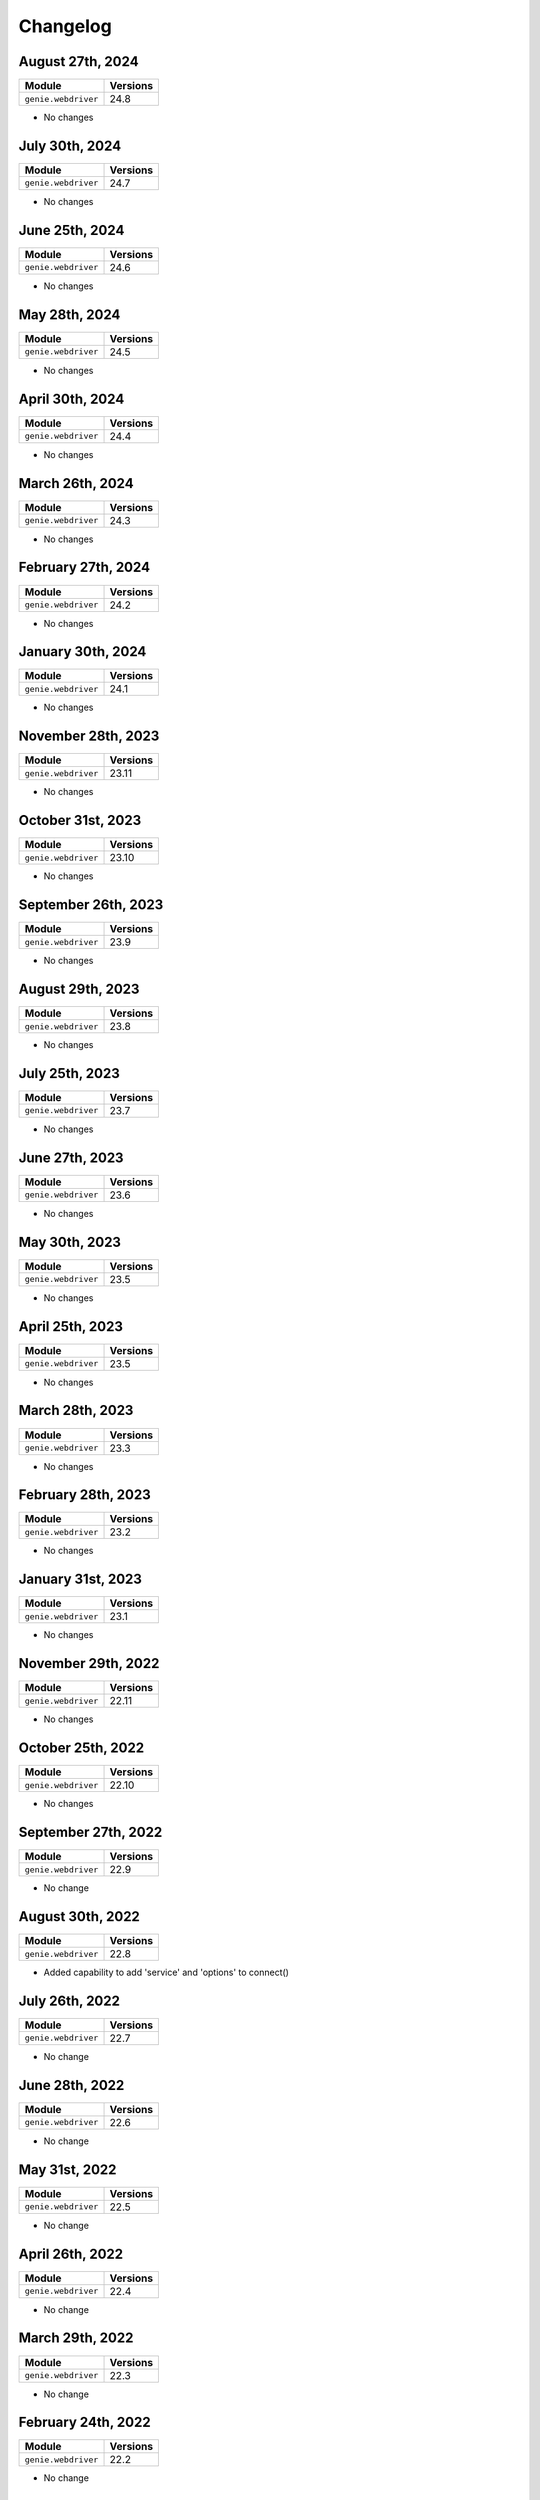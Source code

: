 Changelog
=========

August 27th, 2024
------------------

+-------------------------------+-------------------------------+
| Module                        | Versions                      |
+===============================+===============================+
| ``genie.webdriver``           | 24.8                          |
+-------------------------------+-------------------------------+

- No changes

July 30th, 2024
------------------

+-------------------------------+-------------------------------+
| Module                        | Versions                      |
+===============================+===============================+
| ``genie.webdriver``           | 24.7                          |
+-------------------------------+-------------------------------+

- No changes

June 25th, 2024
------------------

+-------------------------------+-------------------------------+
| Module                        | Versions                      |
+===============================+===============================+
| ``genie.webdriver``           | 24.6                          |
+-------------------------------+-------------------------------+

- No changes

May 28th, 2024
------------------

+-------------------------------+-------------------------------+
| Module                        | Versions                      |
+===============================+===============================+
| ``genie.webdriver``           | 24.5                          |
+-------------------------------+-------------------------------+

- No changes

April 30th, 2024
------------------

+-------------------------------+-------------------------------+
| Module                        | Versions                      |
+===============================+===============================+
| ``genie.webdriver``           | 24.4                          |
+-------------------------------+-------------------------------+

- No changes

March 26th, 2024
------------------

+-------------------------------+-------------------------------+
| Module                        | Versions                      |
+===============================+===============================+
| ``genie.webdriver``           | 24.3                          |
+-------------------------------+-------------------------------+

- No changes

February 27th, 2024
------------------

+-------------------------------+-------------------------------+
| Module                        | Versions                      |
+===============================+===============================+
| ``genie.webdriver``           | 24.2                          |
+-------------------------------+-------------------------------+

- No changes

January 30th, 2024
------------------

+-------------------------------+-------------------------------+
| Module                        | Versions                      |
+===============================+===============================+
| ``genie.webdriver``           | 24.1                          |
+-------------------------------+-------------------------------+

- No changes

November 28th, 2023
------------------

+-------------------------------+-------------------------------+
| Module                        | Versions                      |
+===============================+===============================+
| ``genie.webdriver``           | 23.11                         |
+-------------------------------+-------------------------------+

- No changes

October 31st, 2023
------------------

+-------------------------------+-------------------------------+
| Module                        | Versions                      |
+===============================+===============================+
| ``genie.webdriver``           | 23.10                         |
+-------------------------------+-------------------------------+

- No changes

September 26th, 2023
------------------

+-------------------------------+-------------------------------+
| Module                        | Versions                      |
+===============================+===============================+
| ``genie.webdriver``           | 23.9                          |
+-------------------------------+-------------------------------+

- No changes

August 29th, 2023
------------------

+-------------------------------+-------------------------------+
| Module                        | Versions                      |
+===============================+===============================+
| ``genie.webdriver``           | 23.8                          |
+-------------------------------+-------------------------------+

- No changes

July 25th, 2023
------------------

+-------------------------------+-------------------------------+
| Module                        | Versions                      |
+===============================+===============================+
| ``genie.webdriver``           | 23.7                          |
+-------------------------------+-------------------------------+

- No changes


June 27th, 2023
------------------

+-------------------------------+-------------------------------+
| Module                        | Versions                      |
+===============================+===============================+
| ``genie.webdriver``           | 23.6                          |
+-------------------------------+-------------------------------+

- No changes


May 30th, 2023
------------------

+-------------------------------+-------------------------------+
| Module                        | Versions                      |
+===============================+===============================+
| ``genie.webdriver``           | 23.5                          |
+-------------------------------+-------------------------------+

- No changes


April 25th, 2023
------------------

+-------------------------------+-------------------------------+
| Module                        | Versions                      |
+===============================+===============================+
| ``genie.webdriver``           | 23.5                          |
+-------------------------------+-------------------------------+

- No changes


March 28th, 2023
------------------

+-------------------------------+-------------------------------+
| Module                        | Versions                      |
+===============================+===============================+
| ``genie.webdriver``           | 23.3                          |
+-------------------------------+-------------------------------+

- No changes

February 28th, 2023
------------------

+-------------------------------+-------------------------------+
| Module                        | Versions                      |
+===============================+===============================+
| ``genie.webdriver``           | 23.2                          |
+-------------------------------+-------------------------------+

- No changes

January 31st, 2023
------------------

+-------------------------------+-------------------------------+
| Module                        | Versions                      |
+===============================+===============================+
| ``genie.webdriver``           | 23.1                          |
+-------------------------------+-------------------------------+

- No changes

November 29th, 2022
------------------

+-------------------------------+-------------------------------+
| Module                        | Versions                      |
+===============================+===============================+
| ``genie.webdriver``           | 22.11                         |
+-------------------------------+-------------------------------+

- No changes

October 25th, 2022
------------------

+-------------------------------+-------------------------------+
| Module                        | Versions                      |
+===============================+===============================+
| ``genie.webdriver``           | 22.10                         |
+-------------------------------+-------------------------------+

- No changes


September 27th, 2022
------------------

+-------------------------------+-------------------------------+
| Module                        | Versions                      |
+===============================+===============================+
| ``genie.webdriver``           | 22.9                          |
+-------------------------------+-------------------------------+

- No change

August 30th, 2022
------------------

+-------------------------------+-------------------------------+
| Module                        | Versions                      |
+===============================+===============================+
| ``genie.webdriver``           | 22.8                          |
+-------------------------------+-------------------------------+

- Added capability to add 'service' and 'options' to connect()

July 26th, 2022
------------------

+-------------------------------+-------------------------------+
| Module                        | Versions                      |
+===============================+===============================+
| ``genie.webdriver``           | 22.7                          |
+-------------------------------+-------------------------------+

- No change

June 28th, 2022
------------------

+-------------------------------+-------------------------------+
| Module                        | Versions                      |
+===============================+===============================+
| ``genie.webdriver``           | 22.6                          |
+-------------------------------+-------------------------------+

- No change

May 31st, 2022
------------------

+-------------------------------+-------------------------------+
| Module                        | Versions                      |
+===============================+===============================+
| ``genie.webdriver``           | 22.5                          |
+-------------------------------+-------------------------------+

- No change

April 26th, 2022
------------------

+-------------------------------+-------------------------------+
| Module                        | Versions                      |
+===============================+===============================+
| ``genie.webdriver``           | 22.4                          |
+-------------------------------+-------------------------------+

- No change

March 29th, 2022
------------------

+-------------------------------+-------------------------------+
| Module                        | Versions                      |
+===============================+===============================+
| ``genie.webdriver``           | 22.3                          |
+-------------------------------+-------------------------------+

- No change

February 24th, 2022
-------------------

+-------------------------------+-------------------------------+
| Module                        | Versions                      |
+===============================+===============================+
| ``genie.webdriver``           | 22.2                          |
+-------------------------------+-------------------------------+

- No change

January 25th, 2022
------------------

+-------------------------------+-------------------------------+
| Module                        | Versions                      |
+===============================+===============================+
| ``genie.webdriver``           | 22.1                          |
+-------------------------------+-------------------------------+

- No change

December 14th, 2021
-------------------

+-------------------------------+-------------------------------+
| Module                        | Versions                      |
+===============================+===============================+
| ``genie.webdriver``           | 21.12                         |
+-------------------------------+-------------------------------+

- No change


October 26th, 2021
-------------------

+-------------------------------+-------------------------------+
| Module                        | Versions                      |
+===============================+===============================+
| ``genie.webdriver``           | 21.10                         |
+-------------------------------+-------------------------------+

- No change


September 28, 2021
-------------------

+-------------------------------+-------------------------------+
| Module                        | Versions                      |
+===============================+===============================+
| ``genie.webdriver``           | 21.9                          |
+-------------------------------+-------------------------------+

- No change

August 31, 2021
-------------------

+-------------------------------+-------------------------------+
| Module                        | Versions                      |
+===============================+===============================+
| ``genie.webdriver``           | 21.8                          |
+-------------------------------+-------------------------------+

- No change

July 27, 2021
-------------------

+-------------------------------+-------------------------------+
| Module                        | Versions                      |
+===============================+===============================+
| ``genie.webdriver``           | 21.7                          |
+-------------------------------+-------------------------------+

- No change

June 29, 2021
-------------------

+-------------------------------+-------------------------------+
| Module                        | Versions                      |
+===============================+===============================+
| ``genie.webdriver``           | 21.6                          |
+-------------------------------+-------------------------------+

- No change

May 25, 2021
-------------------

+-------------------------------+-------------------------------+
| Module                        | Versions                      |
+===============================+===============================+
| ``genie.webdriver``           | 21.5                          |
+-------------------------------+-------------------------------+

- No change

April 27, 2021
-------------------

+-------------------------------+-------------------------------+
| Module                        | Versions                      |
+===============================+===============================+
| ``genie.webdriver``           | 21.4                          |
+-------------------------------+-------------------------------+

- No change

February 23rd, 2021
-------------------

+-------------------------------+-------------------------------+
| Module                        | Versions                      |
+===============================+===============================+
| ``genie.webdriver``           | 21.2                          |
+-------------------------------+-------------------------------+


- No change

December 15th, 2020
-------------------

+-------------------------------+-------------------------------+
| Module                        | Versions                      |
+===============================+===============================+
| ``genie.webdriver``           | 20.12                         |
+-------------------------------+-------------------------------+


- No change

October 27th, 2020
------------------

+-------------------------------+-------------------------------+
| Module                        | Versions                      |
+===============================+===============================+
| ``genie.webdriver``           | 20.10                         |
+-------------------------------+-------------------------------+


- No change

September 29th, 2020
--------------------

+-------------------------------+-------------------------------+
| Module                        | Versions                      |
+===============================+===============================+
| ``genie.webdriver``           | 20.9                          |
+-------------------------------+-------------------------------+


- No change

August 25th, 2020
-----------------

+-------------------------------+-------------------------------+
| Module                        | Versions                      |
+===============================+===============================+
| ``genie.webdriver``           | 20.8                          |
+-------------------------------+-------------------------------+


- No change

July 28th, 2020
--------------

+-------------------------------+-------------------------------+
| Module                        | Versions                      |
+===============================+===============================+
| ``genie.webdriver``           | 20.7                          |
+-------------------------------+-------------------------------+

July 7th, 2020
--------------


- No change

+-------------------------------+-------------------------------+
| Module                        | Versions                      |
+===============================+===============================+
| ``genie.webdriver``           | 20.6                          |
+-------------------------------+-------------------------------+


- No change

May 27th, 2020
--------------

+-------------------------------+-------------------------------+
| Module                        | Versions                      |
+===============================+===============================+
| ``genie.webdriver``           | 20.5                          |
+-------------------------------+-------------------------------+


- No change

June 26, 2019
-------------

+-------------------------------+-------------------------------+
| Module                        | Versions                      |
+===============================+===============================+
| ``webdriver``                 | 19.6.0                        |
+-------------------------------+-------------------------------+


- Open source on GitHub

Jun 13, 2019
------------

+-------------------------------+-------------------------------+
| Module                        | Versions                      |
+===============================+===============================+
| ``webdriver``                 | 19.5.0                        |
+-------------------------------+-------------------------------+


- Now ignoring connection credentials coming from pyATS core.


Aug 8, 2017
-----------

+-------------------------------+-------------------------------+
| Module                        | Versions                      |
+===============================+===============================+
| ``webdriver``                 | 1.0.1                         |
+-------------------------------+-------------------------------+


- Fixed a bug where the connector could not establish connection to ``Remote``
  driver sessions using Selenium Grid.


May 2017
--------

May 1st, 2017 - Initial Release
^^^^^^^^^^^^^^^^^^^^^^^^^^^^^^^

+-------------------------------+-------------------------------+
| Module                        | Versions                      |
+===============================+===============================+
| ``webdriver``                 | 1.0.0                         |
+-------------------------------+-------------------------------+


- Initial introduction of this ``WebDriver`` package.
